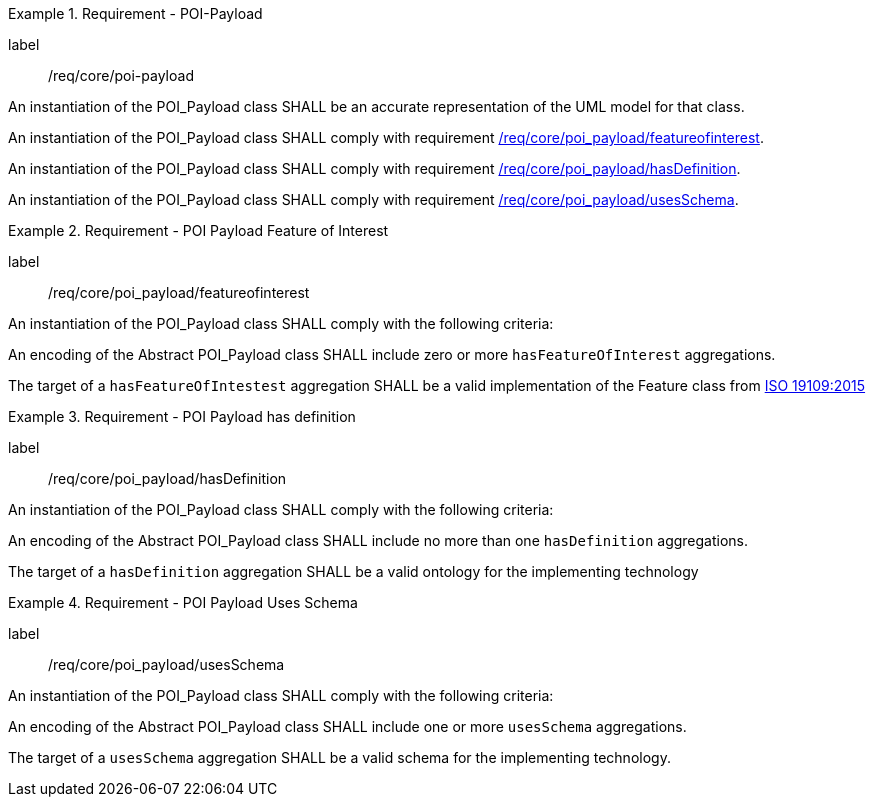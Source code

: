 [[req_core_POI-Payload]]
.Requirement - POI-Payload
[requirement]
====
[%metadata]
label:: /req/core/poi-payload

[.component,class=part]
--
An instantiation of the POI_Payload class SHALL be an accurate representation of the UML model for that class.
--

[.component,class=part]
--
An instantiation of the POI_Payload class SHALL comply with requirement <<req_core_poi-payload_featureofinterest,/req/core/poi_payload/featureofinterest>>.
--

[.component,class=part]
--
An instantiation of the POI_Payload class SHALL comply with requirement <<req_core_poi-payload_hasdefinition,/req/core/poi_payload/hasDefinition>>.
--

[.component,class=part]
--
An instantiation of the POI_Payload class SHALL comply with requirement <<req_core_poi-payload_usesschema,/req/core/poi_payload/usesSchema>>.
--
====

[[req_core_poi-payload_featureofinterest]]
.Requirement - POI Payload Feature of Interest
[requirement]
====
[%metadata]
label:: /req/core/poi_payload/featureofinterest
[.component,class=part]
--
An instantiation of the POI_Payload class SHALL comply with the following criteria:
--

[.component,class=part]
--
An encoding of the Abstract POI_Payload class SHALL include zero or more `hasFeatureOfInterest` aggregations.
--

[.component,class=part]
--
The target of a `hasFeatureOfIntestest` aggregation SHALL be a valid implementation of the Feature class from <<iso19109,ISO 19109:2015>>
--
====

[[req_core_poi-payload_hasdefinition]]
.Requirement - POI Payload has definition
[requirement]
====
[%metadata]
label:: /req/core/poi_payload/hasDefinition
[.component,class=part]
--
An instantiation of the POI_Payload class SHALL comply with the following criteria:
--

[.component,class=part]
--
An encoding of the Abstract POI_Payload class SHALL include no more than one `hasDefinition` aggregations.
--

[.component,class=part]
--
The target of a `hasDefinition` aggregation SHALL be a valid ontology for the implementing technology
--
====

[[req_core_poi-payload_usesschema]]
.Requirement - POI Payload Uses Schema
[requirement]
====
[%metadata]
label:: /req/core/poi_payload/usesSchema
[.component,class=part]
--
An instantiation of the POI_Payload class SHALL comply with the following criteria:
--

[.component,class=part]
--
An encoding of the Abstract POI_Payload class SHALL include one or more `usesSchema` aggregations.
--

[.component,class=part]
--
The target of a `usesSchema` aggregation SHALL be a valid schema for the implementing technology.
--
====

